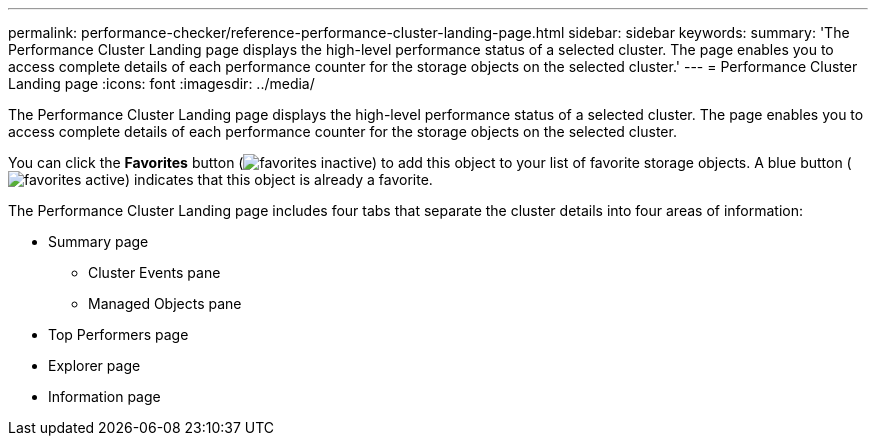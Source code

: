 ---
permalink: performance-checker/reference-performance-cluster-landing-page.html
sidebar: sidebar
keywords: 
summary: 'The Performance Cluster Landing page displays the high-level performance status of a selected cluster. The page enables you to access complete details of each performance counter for the storage objects on the selected cluster.'
---
= Performance Cluster Landing page
:icons: font
:imagesdir: ../media/

[.lead]
The Performance Cluster Landing page displays the high-level performance status of a selected cluster. The page enables you to access complete details of each performance counter for the storage objects on the selected cluster.

You can click the *Favorites* button (image:../media/favorites-inactive.png[]) to add this object to your list of favorite storage objects. A blue button (image:../media/favorites-active.png[]) indicates that this object is already a favorite.

The Performance Cluster Landing page includes four tabs that separate the cluster details into four areas of information:

* Summary page
 ** Cluster Events pane
 ** Managed Objects pane
* Top Performers page
* Explorer page
* Information page
